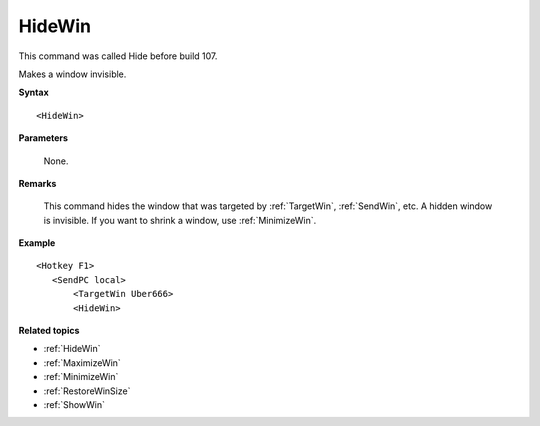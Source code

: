 .. _HideWin:

HideWin
==============================================================================
This command was called Hide before build 107.

Makes a window invisible.

**Syntax**

::

    <HideWin>

**Parameters**

    None.

**Remarks**

    This command hides the window that was targeted by :ref:`TargetWin`, :ref:`SendWin`, etc. A hidden window is invisible. If you want to shrink a window, use :ref:`MinimizeWin`.

**Example**

::

    <Hotkey F1>
       <SendPC local>
           <TargetWin Uber666>
           <HideWin>

**Related topics**

- :ref:`HideWin`
- :ref:`MaximizeWin`
- :ref:`MinimizeWin`
- :ref:`RestoreWinSize`
- :ref:`ShowWin`
